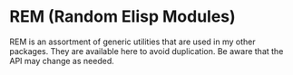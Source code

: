 * REM (Random Elisp Modules)
REM is an assortment of generic utilities that are used in my other packages.
They are available here to avoid duplication. Be aware that the API may change
as needed.
